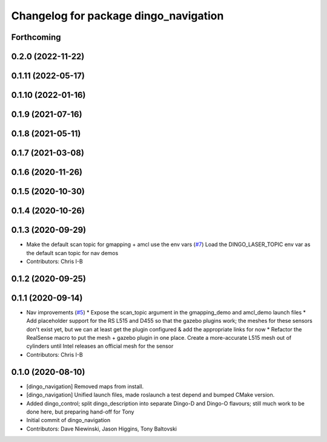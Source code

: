 ^^^^^^^^^^^^^^^^^^^^^^^^^^^^^^^^^^^^^^
Changelog for package dingo_navigation
^^^^^^^^^^^^^^^^^^^^^^^^^^^^^^^^^^^^^^

Forthcoming
-----------

0.2.0 (2022-11-22)
------------------

0.1.11 (2022-05-17)
-------------------

0.1.10 (2022-01-16)
-------------------

0.1.9 (2021-07-16)
------------------

0.1.8 (2021-05-11)
------------------

0.1.7 (2021-03-08)
------------------

0.1.6 (2020-11-26)
------------------

0.1.5 (2020-10-30)
------------------

0.1.4 (2020-10-26)
------------------

0.1.3 (2020-09-29)
------------------
* Make the default scan topic for gmapping + amcl use the env vars (`#7 <https://github.com/dingo-cpr/dingo/issues/7>`_)
  Load the DINGO_LASER_TOPIC env var as the default scan topic for nav demos
* Contributors: Chris I-B

0.1.2 (2020-09-25)
------------------

0.1.1 (2020-09-14)
------------------
* Nav improvements (`#5 <https://github.com/dingo-cpr/dingo/issues/5>`_)
  * Expose the scan_topic argument in the gmapping_demo and amcl_demo launch files
  * Add placeholder support for the RS L515 and D455 so that the gazebo plugins work; the meshes for these sensors don't exist yet, but we can at least get the plugin configured & add the appropriate links for now
  * Refactor the RealSense macro to put the mesh + gazebo plugin in one place. Create a more-accurate L515 mesh out of cylinders until Intel releases an official mesh for the sensor
* Contributors: Chris I-B

0.1.0 (2020-08-10)
------------------
* [dingo_navigation] Removed maps from install.
* [dingo_navigation] Unified launch files, made roslaunch a test depend and bumped CMake version.
* Added dingo_control; split dingo_description into separate Dingo-D and Dingo-O flavours; still much work to be done here, but preparing hand-off for Tony
* Initial commit of dingo_navigation
* Contributors: Dave Niewinski, Jason Higgins, Tony Baltovski
